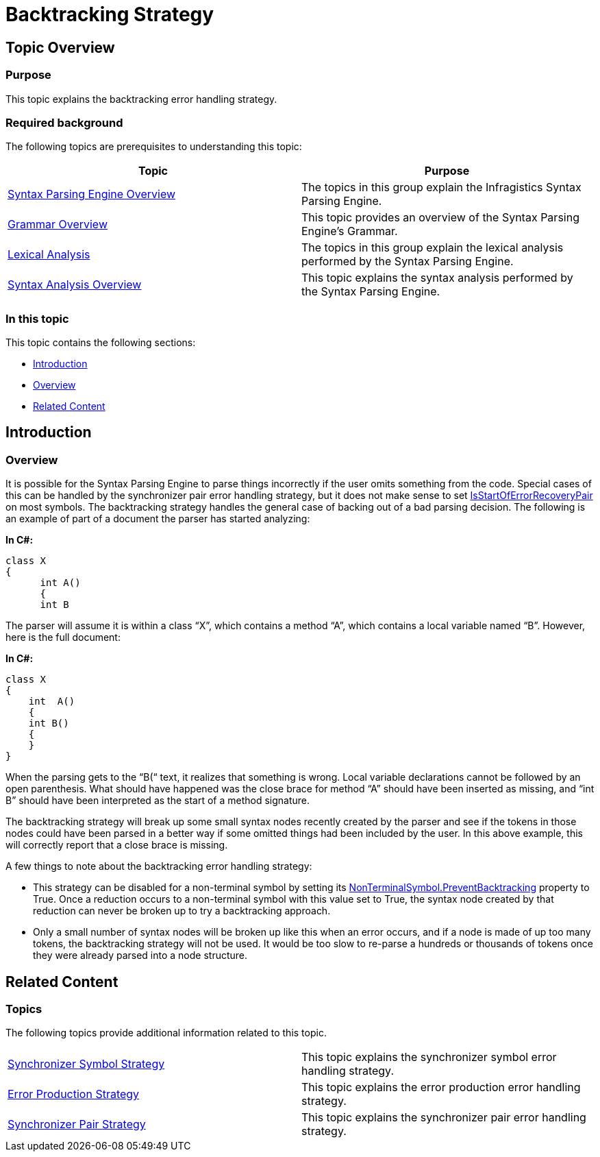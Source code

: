 ﻿////

|metadata|
{
    "name": "ig-spe-backtracking-strategy",
    "controlName": [],
    "tags": [],
    "guid": "9b5dbe0c-feb8-410b-95c4-4de4a14b24a9",  
    "buildFlags": [],
    "createdOn": "2013-06-13T18:57:35.080853Z"
}
|metadata|
////

= Backtracking Strategy

== Topic Overview

=== Purpose

This topic explains the backtracking error handling strategy.

=== Required background

The following topics are prerequisites to understanding this topic:

[options="header", cols="a,a"]
|====
|Topic|Purpose

| link:ig-spe-syntax-parsing-engine-overview.html[Syntax Parsing Engine Overview]
|The topics in this group explain the Infragistics Syntax Parsing Engine.

| link:ig-spe-grammar-overview.html[Grammar Overview]
|This topic provides an overview of the Syntax Parsing Engine’s Grammar.

| link:ig-spe-lexical-analysis.html[Lexical Analysis]
|The topics in this group explain the lexical analysis performed by the Syntax Parsing Engine.

| link:ig-spe-syntax-analysis-overview.html[Syntax Analysis Overview]
|This topic explains the syntax analysis performed by the Syntax Parsing Engine.

|====

=== In this topic

This topic contains the following sections:

* <<_Ref349639323, Introduction >>
* <<_Ref349639329, Overview >>
* <<_Ref349639333, Related Content >>

[[_Ref349639323]]
== Introduction

[[_Ref349639329]]

=== Overview

It is possible for the Syntax Parsing Engine to parse things incorrectly if the user omits something from the code. Special cases of this can be handled by the synchronizer pair error handling strategy, but it does not make sense to set link:{ApiPlatform}documents.textdocument.v{ProductVersion}~infragistics.documents.parsing.symbol~isstartoferrorrecoverypair.html[IsStartOfErrorRecoveryPair] on most symbols. The backtracking strategy handles the general case of backing out of a bad parsing decision. The following is an example of part of a document the parser has started analyzing:

*In C#:*

[source,csharp]
----
class X
{
      int A()
      {
      int B
----

The parser will assume it is within a class “X”, which contains a method “A”, which contains a local variable named “B”. However, here is the full document:

*In C#:*

[source,csharp]
----
class X
{
    int  A()
    {
    int B()
    {
    }
}
----

When the parsing gets to the “B(“ text, it realizes that something is wrong. Local variable declarations cannot be followed by an open parenthesis. What should have happened was the close brace for method “A” should have been inserted as missing, and “int B” should have been interpreted as the start of a method signature.

The backtracking strategy will break up some small syntax nodes recently created by the parser and see if the tokens in those nodes could have been parsed in a better way if some omitted things had been included by the user. In this above example, this will correctly report that a close brace is missing.

A few things to note about the backtracking error handling strategy:

* This strategy can be disabled for a non-terminal symbol by setting its link:{ApiPlatform}documents.textdocument.v{ProductVersion}~infragistics.documents.parsing.nonterminalsymbol~preventbacktracking.html[NonTerminalSymbol.PreventBacktracking] property to True. Once a reduction occurs to a non-terminal symbol with this value set to True, the syntax node created by that reduction can never be broken up to try a backtracking approach.
* Only a small number of syntax nodes will be broken up like this when an error occurs, and if a node is made of up too many tokens, the backtracking strategy will not be used. It would be too slow to re-parse a hundreds or thousands of tokens once they were already parsed into a node structure.

[[_Ref349639333]]
== Related Content

=== Topics

The following topics provide additional information related to this topic.

[cols="a,a"]
|====
| link:ig-spe-synchronizer-symbol-strategy.html[Synchronizer Symbol Strategy]
|This topic explains the synchronizer symbol error handling strategy.

| link:ig-spe-error-production-strategy.html[Error Production Strategy]
|This topic explains the error production error handling strategy.

| link:ig-spe-synchronizer-pair-strategy.html[Synchronizer Pair Strategy]
|This topic explains the synchronizer pair error handling strategy.

|====